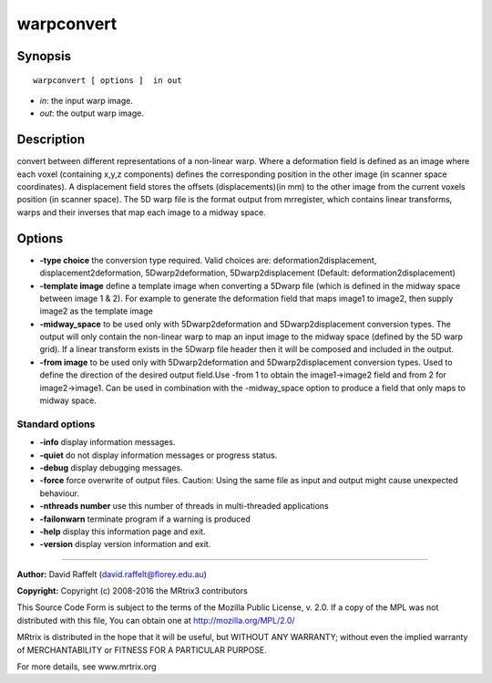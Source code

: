 warpconvert
===========

Synopsis
--------

::

    warpconvert [ options ]  in out

-  *in*: the input warp image.
-  *out*: the output warp image.

Description
-----------

convert between different representations of a non-linear warp. Where a deformation field is defined as an image where each voxel (containing x,y,z components) defines the corresponding position in the other image (in scanner space coordinates). A displacement field stores the offsets (displacements)(in mm) to the other image from the current voxels position (in scanner space). The 5D warp file is the format output from mrregister, which contains linear transforms, warps and their inverses that map each image to a midway space.

Options
-------

-  **-type choice** the conversion type required. Valid choices are: deformation2displacement, displacement2deformation, 5Dwarp2deformation, 5Dwarp2displacement (Default: deformation2displacement)

-  **-template image** define a template image when converting a 5Dwarp file (which is defined in the midway space between image 1 & 2). For example to generate the deformation field that maps image1 to image2, then supply image2 as the template image

-  **-midway_space** to be used only with 5Dwarp2deformation and 5Dwarp2displacement conversion types. The output will only contain the non-linear warp to map an input image to the midway space (defined by the 5D warp grid). If a linear transform exists in the 5Dwarp file header then it will be composed and included in the output.

-  **-from image** to be used only with 5Dwarp2deformation and 5Dwarp2displacement conversion types. Used to define the direction of the desired output field.Use -from 1 to obtain the image1->image2 field and from 2 for image2->image1. Can be used in combination with the -midway_space option to produce a field that only maps to midway space.

Standard options
^^^^^^^^^^^^^^^^

-  **-info** display information messages.

-  **-quiet** do not display information messages or progress status.

-  **-debug** display debugging messages.

-  **-force** force overwrite of output files. Caution: Using the same file as input and output might cause unexpected behaviour.

-  **-nthreads number** use this number of threads in multi-threaded applications

-  **-failonwarn** terminate program if a warning is produced

-  **-help** display this information page and exit.

-  **-version** display version information and exit.

--------------



**Author:** David Raffelt (david.raffelt@florey.edu.au)

**Copyright:** Copyright (c) 2008-2016 the MRtrix3 contributors

This Source Code Form is subject to the terms of the Mozilla Public License, v. 2.0. If a copy of the MPL was not distributed with this file, You can obtain one at http://mozilla.org/MPL/2.0/

MRtrix is distributed in the hope that it will be useful, but WITHOUT ANY WARRANTY; without even the implied warranty of MERCHANTABILITY or FITNESS FOR A PARTICULAR PURPOSE.

For more details, see www.mrtrix.org

